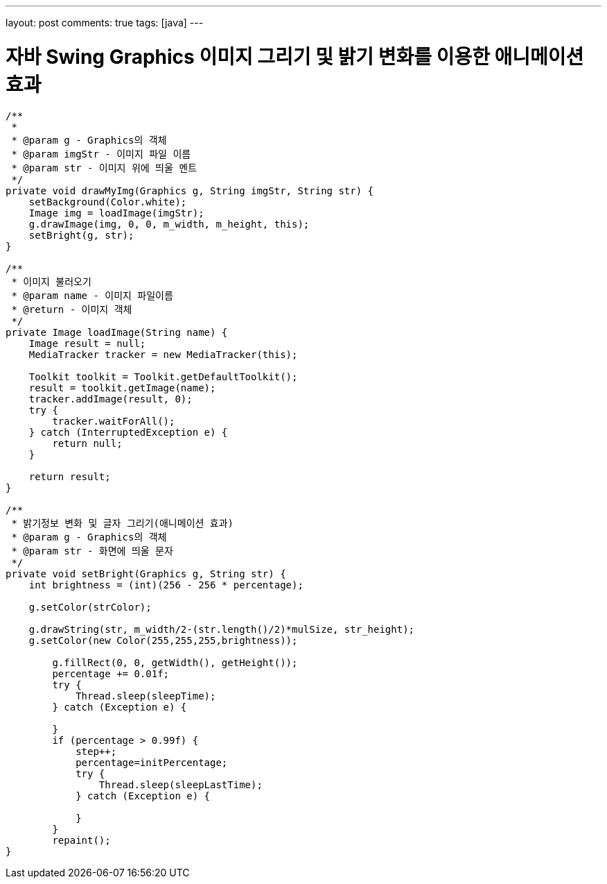 ---
layout: post
comments: true
tags: [java]
---

= 자바 Swing Graphics 이미지 그리기 및 밝기 변화를 이용한 애니메이션 효과

:doctype: book
:icons: font
:source-highlighter: coderay
:toc: top
:toclevels: 3
:sectlinks:
:numbered:

[source,java]
----
/**
 *
 * @param g - Graphics의 객체
 * @param imgStr - 이미지 파일 이름
 * @param str - 이미지 위에 띄울 멘트
 */
private void drawMyImg(Graphics g, String imgStr, String str) {
    setBackground(Color.white);
    Image img = loadImage(imgStr);
    g.drawImage(img, 0, 0, m_width, m_height, this);
    setBright(g, str);
}

/**
 * 이미지 불러오기
 * @param name - 이미지 파일이름
 * @return - 이미지 객체
 */
private Image loadImage(String name) {
    Image result = null;
    MediaTracker tracker = new MediaTracker(this);

    Toolkit toolkit = Toolkit.getDefaultToolkit();
    result = toolkit.getImage(name);
    tracker.addImage(result, 0);
    try {
        tracker.waitForAll();
    } catch (InterruptedException e) {
        return null;
    }

    return result;
}

/**
 * 밝기정보 변화 및 글자 그리기(애니메이션 효과)
 * @param g - Graphics의 객체
 * @param str - 화면에 띄울 문자
 */
private void setBright(Graphics g, String str) {
    int brightness = (int)(256 - 256 * percentage);

    g.setColor(strColor);

    g.drawString(str, m_width/2-(str.length()/2)*mulSize, str_height);
    g.setColor(new Color(255,255,255,brightness));

        g.fillRect(0, 0, getWidth(), getHeight());
        percentage += 0.01f;
        try {
            Thread.sleep(sleepTime);
        } catch (Exception e) {

        }
        if (percentage > 0.99f) {
            step++;
            percentage=initPercentage;
            try {
                Thread.sleep(sleepLastTime);
            } catch (Exception e) {

            }
        }
        repaint();
}
----